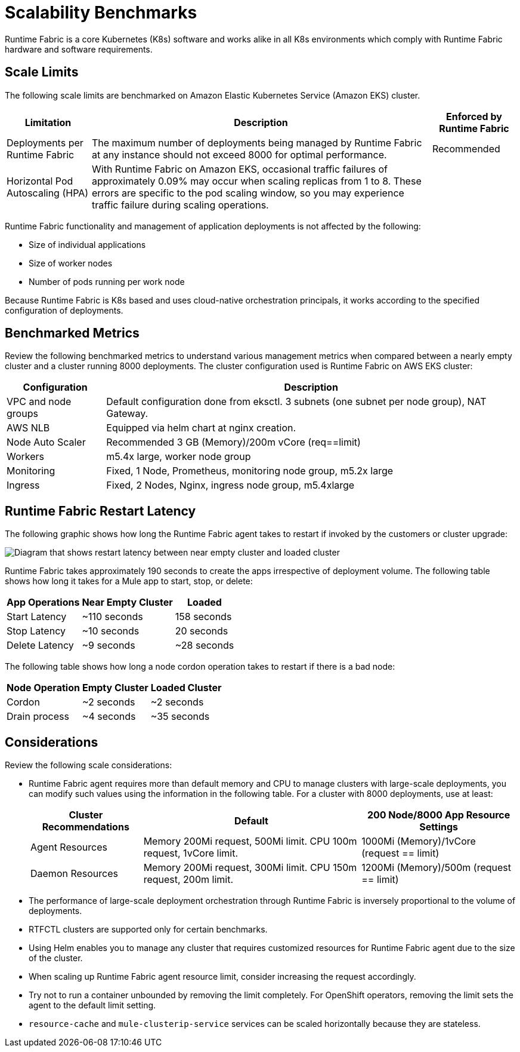 = Scalability Benchmarks

Runtime Fabric is a core Kubernetes (K8s) software and works alike in all K8s environments which comply with Runtime Fabric hardware and software requirements. 

== Scale Limits

The following scale limits are benchmarked on Amazon Elastic Kubernetes Service (Amazon EKS) cluster.

[%header%autowidth.spread]
|===
| Limitation | Description | Enforced by Runtime Fabric
| Deployments per Runtime Fabric | The maximum number of deployments being managed by Runtime Fabric at any instance should not exceed 8000 for optimal performance. | Recommended
| Horizontal Pod Autoscaling (HPA) | With Runtime Fabric on Amazon EKS, occasional traffic failures of approximately 0.09% may occur when scaling replicas from 1 to 8. These errors are specific to the pod scaling window, so you may experience traffic failure during scaling operations. |
|===

Runtime Fabric functionality and management of application deployments is not affected by the following:

* Size of individual applications
* Size of worker nodes
* Number of pods running per work node

Because Runtime Fabric is K8s based and uses cloud-native orchestration principals, it works according to the specified configuration of deployments. 

== Benchmarked Metrics

Review the following benchmarked metrics to understand various management metrics when compared between a nearly empty cluster and a cluster running 8000 deployments. The cluster configuration used is Runtime Fabric on AWS EKS cluster:

[%header%autowidth.spread]
|===
| Configuration | Description 
| VPC and node groups | Default configuration done from eksctl. 3 subnets (one subnet per node group), NAT Gateway.
| AWS NLB | Equipped via helm chart at nginx creation. 
| Node Auto Scaler | Recommended 3 GB (Memory)/200m vCore (req==limit)
| Workers | m5.4x large, worker node group
| Monitoring | Fixed, 1 Node, Prometheus, monitoring node group, m5.2x large
| Ingress  | Fixed, 2 Nodes, Nginx, ingress node group, m5.4xlarge
|===


== Runtime Fabric Restart Latency

The following graphic shows how long the Runtime Fabric agent takes to restart if invoked by the customers or cluster upgrade:

image::rtf-scale-cluster-upgrade.png[Diagram that shows restart latency between near empty cluster and loaded cluster]

Runtime Fabric takes approximately 190 seconds to create the apps irrespective of deployment volume.
The following table shows how long it takes for a Mule app to start, stop, or delete:

[%header%autowidth.spread]
|===
| App Operations | Near Empty Cluster | Loaded 
| Start Latency | ~110 seconds | 158 seconds 
| Stop Latency | ~10 seconds | 20 seconds  
| Delete Latency | ~9 seconds | ~28 seconds 
|===

The following table shows how long a node cordon operation takes to restart if there is a bad node:

[%header%autowidth.spread]
|===
| Node Operation | Empty Cluster | Loaded Cluster
| Cordon | ~2 seconds | ~2 seconds 
| Drain process | ~4 seconds | ~35 seconds  
|===

== Considerations

Review the following scale considerations:

* Runtime Fabric agent requires more than default memory and CPU to manage clusters with large-scale deployments, you can modify such values using the information in the following table. For a cluster with 8000 deployments, use at least:
+
[%header%autowidth.spread]
|===
| Cluster Recommendations | Default | 200 Node/8000 App Resource Settings 
| Agent Resources | Memory 200Mi request, 500Mi limit. CPU 100m request, 1vCore limit. | 1000Mi (Memory)/1vCore (request == limit)  
| Daemon Resources | Memory 200Mi request, 300Mi limit. CPU 150m request, 200m limit. | 1200Mi (Memory)/500m  (request == limit)  
|===
+
* The performance of large-scale deployment orchestration through Runtime Fabric is inversely proportional to the volume of deployments.

* RTFCTL clusters are supported only for certain benchmarks.
* Using Helm enables you to manage any cluster that requires customized resources for Runtime Fabric agent due to the size of the cluster.
* When scaling up Runtime Fabric agent resource limit, consider increasing the request accordingly.
* Try not to run a container unbounded by removing the limit completely. For OpenShift operators, removing the limit sets the agent to the default limit setting.
*  `resource-cache` and `mule-clusterip-service` services can be scaled horizontally because they are stateless.
